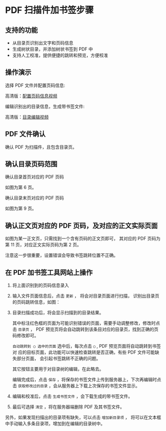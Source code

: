 # -*- coding: utf-8; -*-

* PDF 扫描件加书签步骤

** 支持的功能
   - 从目录页识别出文字和页码信息
   - 生成树状目录，并添加树状书签到 PDF 中
   - 支持人工校准，提供便捷的跳转和预览，方便校准

   [[file:./images/result.png]]
** 操作演示
    选择 PDF 文件并配置页码信息:

    [[file:./images/start.gif]]

    高清版：[[file:./images/start.webm][配置页码信息视频]]

    编辑识别出的目录信息，生成带书签文件:

    [[file:./images/edit.gif]]

    高清版：[[file:images/edit.webm][目录编辑视频]]

** PDF 文件确认
    确认 PDF 为扫描件，且包含目录页。

** 确认目录页码范围
    确认目录首页对应的 PDF 页码

    [[file:./images/content_start.png]]

    如图为第 6 页。

    确认目录末页对应的 PDF 页码

    [[file:./images/content_end.png]]

    如图为第 9 页。

** 确认正文页对应的 PDF 页码，及对应的正文实际页面
    如图为某一正文页，只需找到一个含有页码的正文页即可，
    其对应的 PDF 页码为第 11 页，对应正文实际页码为第 2 页。

    [[file:./images/main.png]]

    注意这一步很重要，设置错误会导致书签跳转位置不正确。

** 在 PDF 加书签工具网站上操作
    1. 将上面识别到的页码信息录入

       [[file:./images/page_info.png]]

    2. 输入文件页面信息后，点击 =更新= ， 将会对目录页面进行扫描，
       识别出目录页的页码跳转信息，如图：

       [[file:./images/scanning.png]]

    3. 目录扫描成功后，将会显示扫描到的目录结果。

       [[file:./images/download_content.png]]

       其中标注红色框的页面为可能识别错误的页面，需要手动调整修改，修改时点击
       =目录页= ， PDF 预览页将会自动跳转到该条目对应的目录页，找到正确的页码修改即可。

       =自动跳转到 ◯ 选中的页面= 选中后，每次点击 =◯= , PDF 预览页面将自动跳转到书签对
       应的目标页面，此功能可以快速检查跳转是否正确，有些 PDF 文件可能缺失部分页面，
       会引起书签跳转不正确的问题。

       其它按钮主要用于对目录树的编辑，在此略去。

       编辑完成后，点击 =保存= ，将保存的书签文件上传到服务器上，下次再编辑时点击
       =获取修改过的目录= ，会从服务器上下载上次保存的书签文件显示。

       [[file:./images/save_content.png]]

    4. 编辑和校准后，点击 =生成书签文件= ，会下载生成的带书签文件。

    5. 最后可选择 =清空= ，将在服务器端删除 PDF 及其书签文件。

    另外，如果发现扫描出的目录项有缺失，可以点击 =增加新目录项= ，
    将可以在文本框中手动输入多条目录项，增加到在编辑的目录树中。

    [[file:./images/add_content.png]]
